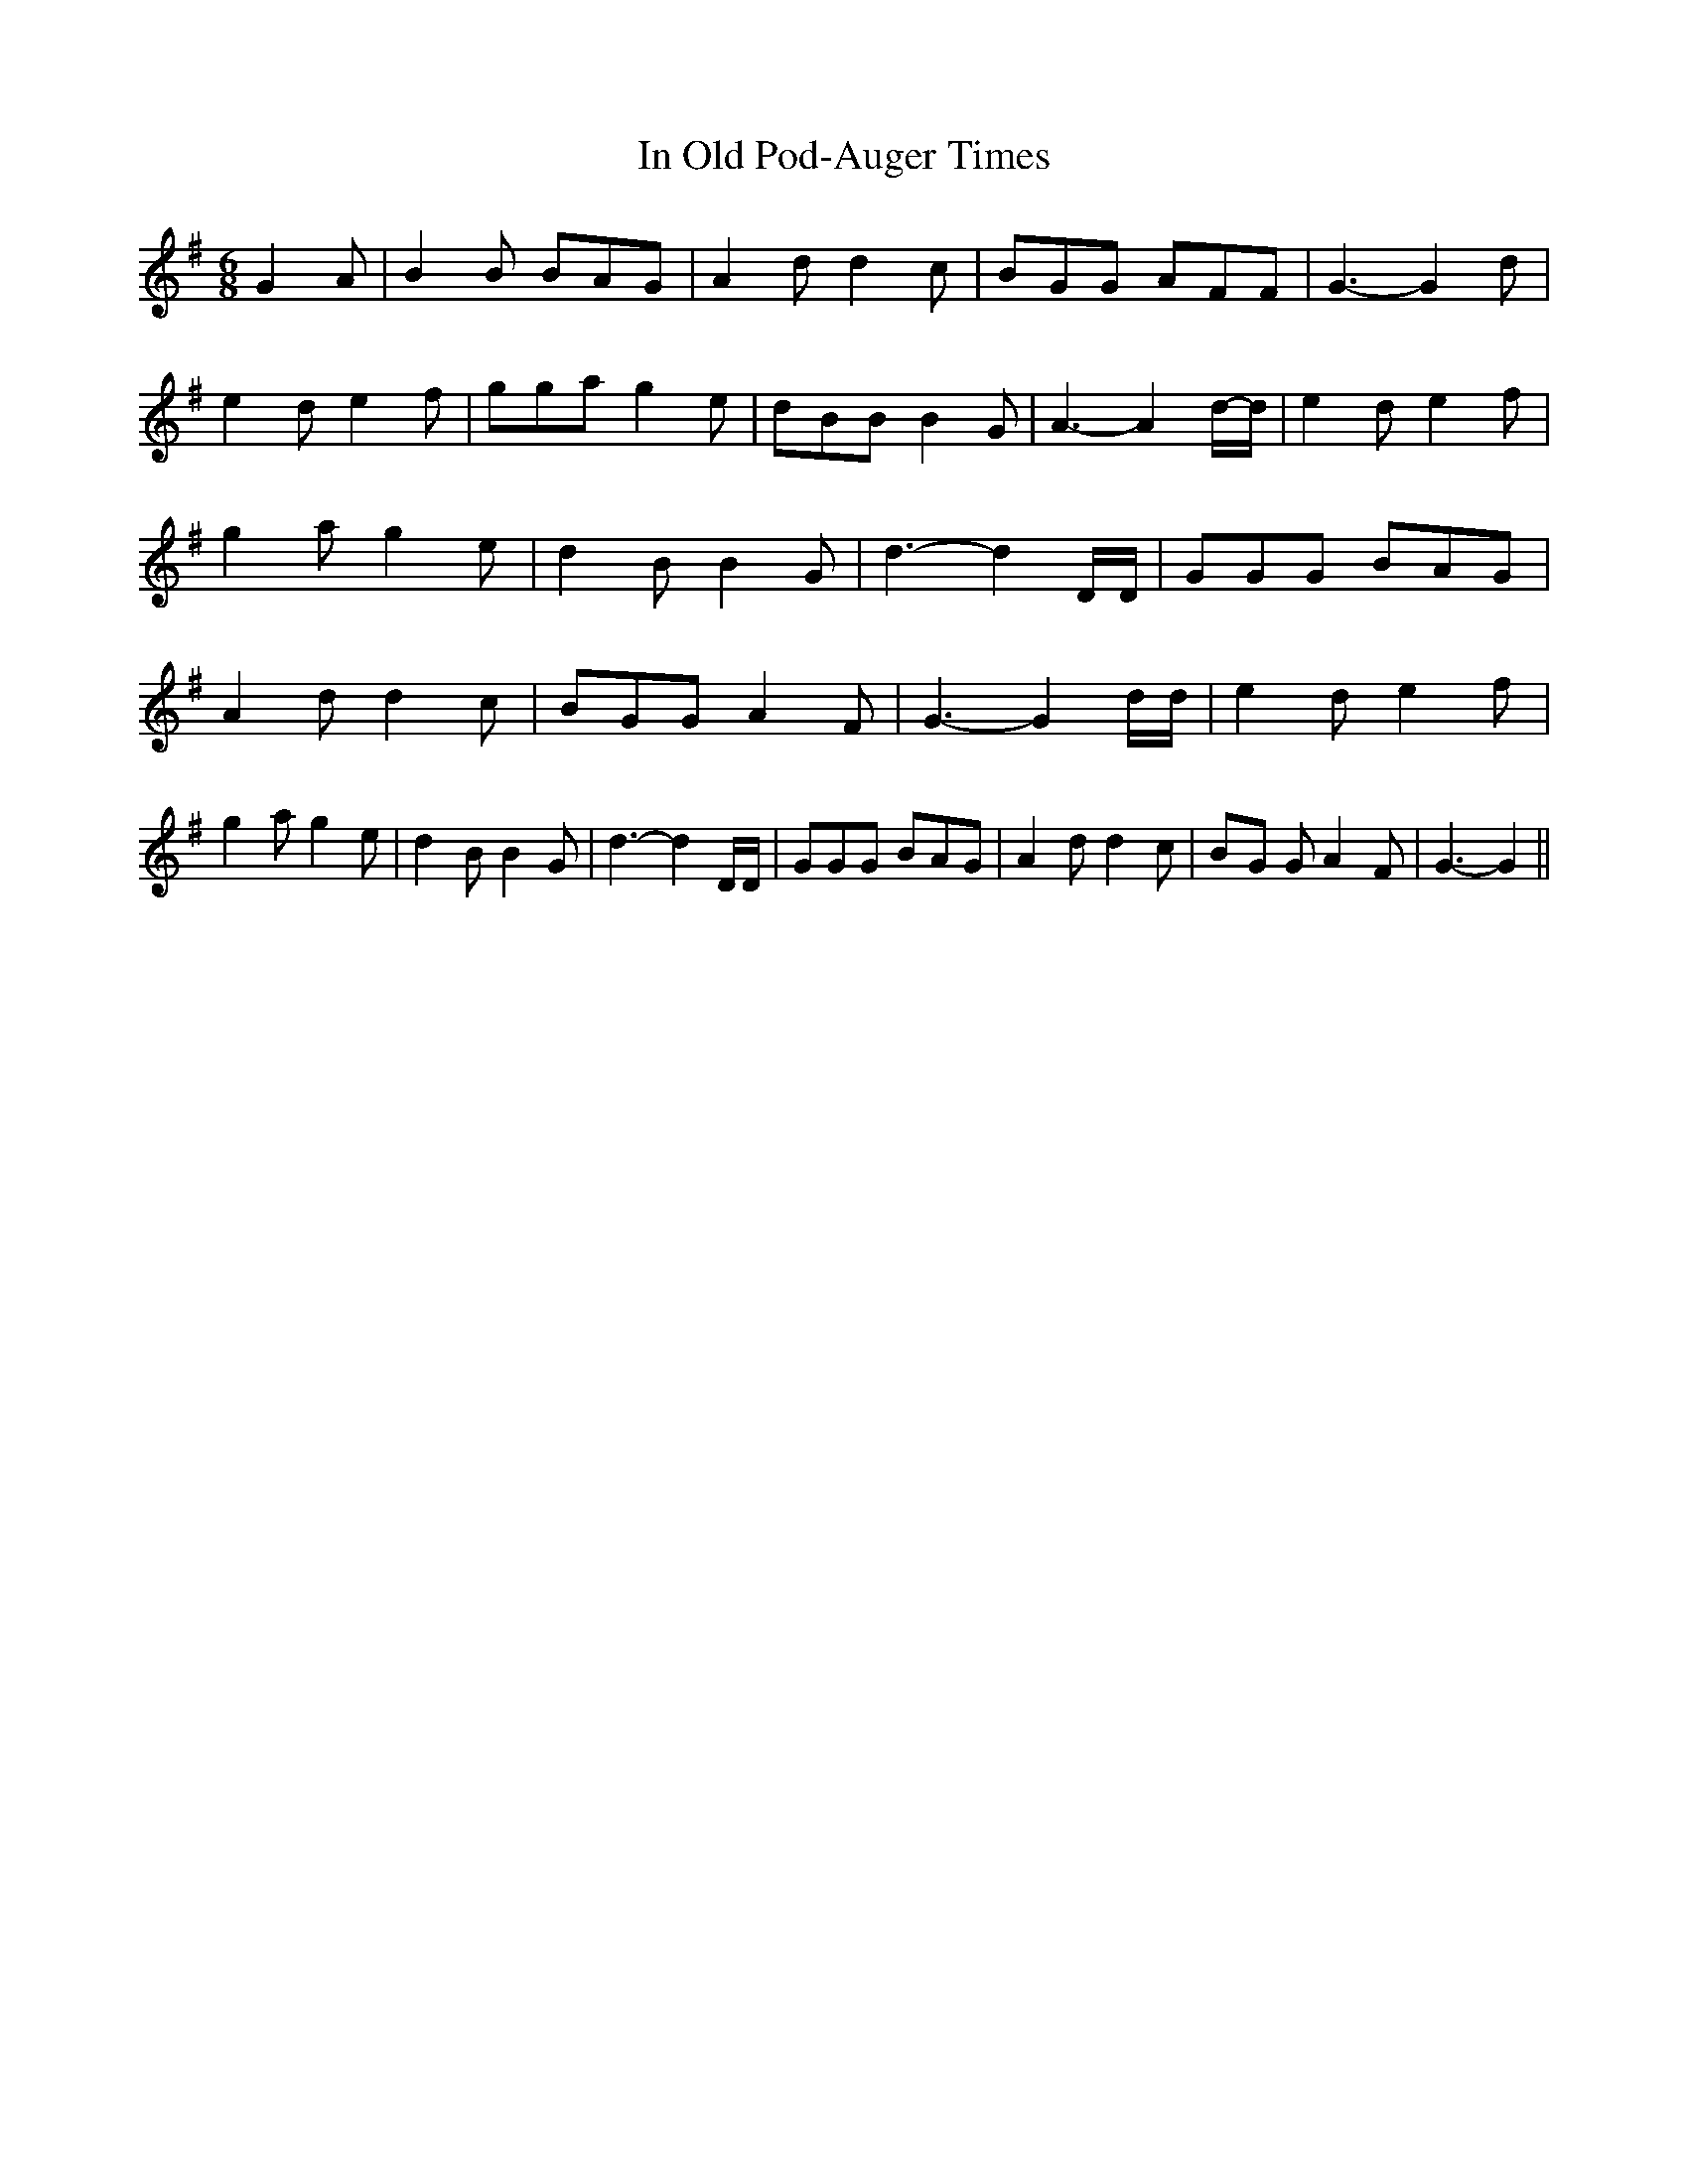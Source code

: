 % Generated more or less automatically by swtoabc by Erich Rickheit KSC
X:1
T:In Old Pod-Auger Times
M:6/8
L:1/8
K:G
 G2 A-| B2 B BAG| A2 d d2 c| BGG AFF| G3- G2 d| e2 d e2 f| gga g2 e|\
 dBB B2 G| A3- A2d/2-d/2| e2 d e2 f| g2 a g2 e| d2 B B2 G| d3- d2 D/2D/2|\
 GGG BAG| A2 d d2 c| BGG A2 F| G3- G2 d/2d/2| e2 d e2 f| g2 a g2 e|\
 d2 B B2 G| d3- d2 D/2D/2| GGG BAG| A2 d d2 c|B-G G A2 F| G3- G2||\


